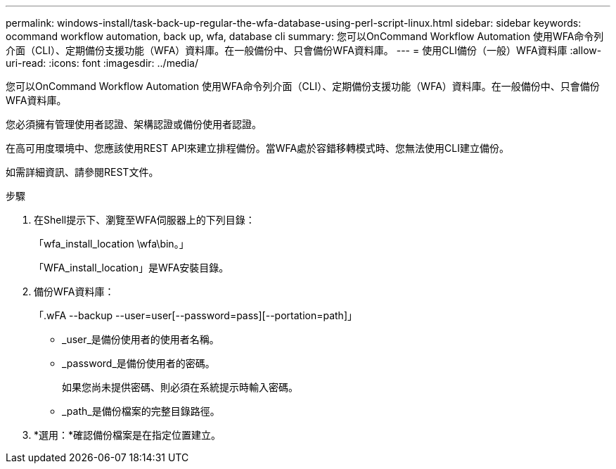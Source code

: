 ---
permalink: windows-install/task-back-up-regular-the-wfa-database-using-perl-script-linux.html 
sidebar: sidebar 
keywords: ocommand workflow automation, back up, wfa, database cli 
summary: 您可以OnCommand Workflow Automation 使用WFA命令列介面（CLI）、定期備份支援功能（WFA）資料庫。在一般備份中、只會備份WFA資料庫。 
---
= 使用CLI備份（一般）WFA資料庫
:allow-uri-read: 
:icons: font
:imagesdir: ../media/


[role="lead"]
您可以OnCommand Workflow Automation 使用WFA命令列介面（CLI）、定期備份支援功能（WFA）資料庫。在一般備份中、只會備份WFA資料庫。

您必須擁有管理使用者認證、架構認證或備份使用者認證。

在高可用度環境中、您應該使用REST API來建立排程備份。當WFA處於容錯移轉模式時、您無法使用CLI建立備份。

如需詳細資訊、請參閱REST文件。

.步驟
. 在Shell提示下、瀏覽至WFA伺服器上的下列目錄：
+
「wfa_install_location \wfa\bin。」

+
「WFA_install_location」是WFA安裝目錄。

. 備份WFA資料庫：
+
「.wFA --backup --user=user[--password=pass][--portation=path]」

+
** _user_是備份使用者的使用者名稱。
** _password_是備份使用者的密碼。


+
如果您尚未提供密碼、則必須在系統提示時輸入密碼。

+
** _path_是備份檔案的完整目錄路徑。


. *選用：*確認備份檔案是在指定位置建立。

